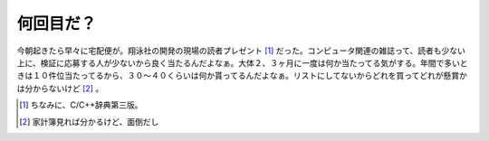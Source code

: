 何回目だ？
==========

今朝起きたら早々に宅配便が。翔泳社の開発の現場の読者プレゼント [#]_ だった。コンピュータ関連の雑誌って、読者も少ない上に、検証に応募する人が少ないから良く当たるんだよなぁ。大体２、３ヶ月に一度は何か当たってる気がする。年間で多いときは１０件位当たってるから、３０～４０くらいは何か貰ってるんだよなぁ。リストにしてないからどれを買ってどれが懸賞かは分からないけど [#]_ 。





.. [#] ちなみに、C/C++辞典第三版。
.. [#] 家計簿見れば分かるけど、面倒だし


.. author:: default
.. categories:: nonsense,computer
.. tags::
.. comments::
